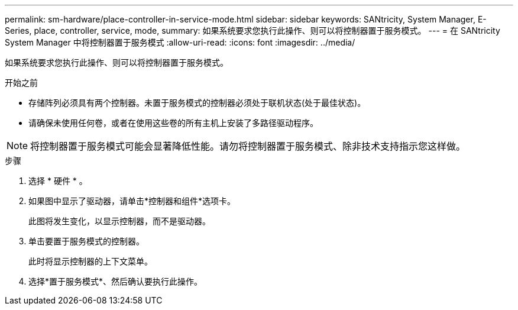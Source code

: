 ---
permalink: sm-hardware/place-controller-in-service-mode.html 
sidebar: sidebar 
keywords: SANtricity, System Manager, E-Series, place, controller, service, mode, 
summary: 如果系统要求您执行此操作、则可以将控制器置于服务模式。 
---
= 在 SANtricity System Manager 中将控制器置于服务模式
:allow-uri-read: 
:icons: font
:imagesdir: ../media/


[role="lead"]
如果系统要求您执行此操作、则可以将控制器置于服务模式。

.开始之前
* 存储阵列必须具有两个控制器。未置于服务模式的控制器必须处于联机状态(处于最佳状态)。
* 请确保未使用任何卷，或者在使用这些卷的所有主机上安装了多路径驱动程序。


[NOTE]
====
将控制器置于服务模式可能会显著降低性能。请勿将控制器置于服务模式、除非技术支持指示您这样做。

====
.步骤
. 选择 * 硬件 * 。
. 如果图中显示了驱动器，请单击*控制器和组件*选项卡。
+
此图将发生变化，以显示控制器，而不是驱动器。

. 单击要置于服务模式的控制器。
+
此时将显示控制器的上下文菜单。

. 选择*置于服务模式*、然后确认要执行此操作。

